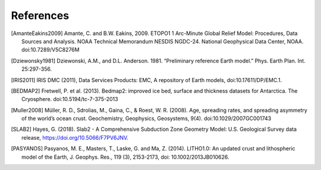 References
==========

.. [AmanteEakins2009] Amante, C. and B.W. Eakins, 2009. ETOPO1 1 Arc-Minute Global Relief Model: Procedures, Data Sources and Analysis. NOAA Technical Memorandum NESDIS NGDC-24. National Geophysical Data Center, NOAA. doi:10.7289/V5C8276M
.. [Dziewonsky1981] Dziewonski, A.M., and D.L. Anderson. 1981. “Preliminary reference Earth model.” Phys. Earth Plan. Int. 25:297-356.
.. [IRIS2011] IRIS DMC (2011), Data Services Products: EMC, A repository of Earth models, doi:10.17611/DP/EMC.1.
.. [BEDMAP2] Fretwell, P. et al. (2013). Bedmap2: improved ice bed, surface and thickness datasets for Antarctica. The Cryosphere. doi:10.5194/tc-7-375-2013
.. [Muller2008] Müller, R. D., Sdrolias, M., Gaina, C., & Roest, W. R. (2008). Age, spreading rates, and spreading asymmetry of the world’s ocean crust. Geochemistry, Geophysics, Geosystems, 9(4). doi:10.1029/2007GC001743
.. [SLAB2] Hayes, G. (2018). Slab2 - A Comprehensive Subduction Zone Geometry Model: U.S. Geological Survey data release, https://doi.org/10.5066/F7PV6JNV.
.. [PASYANOS] Pasyanos, M. E., Masters, T., Laske,  G. and Ma, Z. (2014). LITHO1.0: An updated crust and lithospheric model of the Earth, J. Geophys. Res., 119 (3), 2153-2173, doi: 10.1002/2013JB010626.
